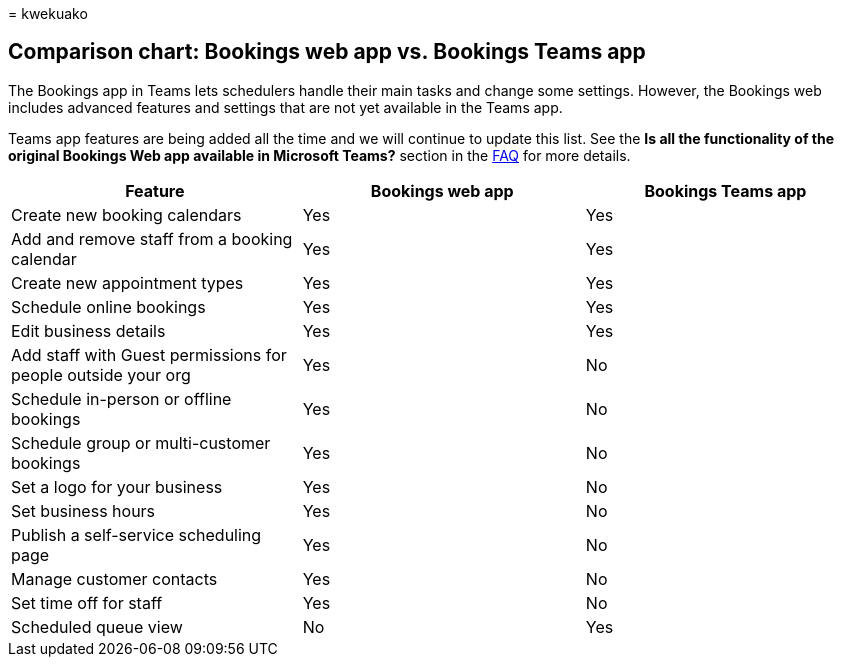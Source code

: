 = 
kwekuako

== Comparison chart: Bookings web app vs. Bookings Teams app

The Bookings app in Teams lets schedulers handle their main tasks and
change some settings. However, the Bookings web includes advanced
features and settings that are not yet available in the Teams app.

Teams app features are being added all the time and we will continue to
update this list. See the *Is all the functionality of the original
Bookings Web app available in Microsoft Teams?* section in the
link:bookings-faq.yml[FAQ] for more details.

[width="100%",cols="<34%,<33%,<33%",options="header",]
|===
|Feature |Bookings web app |Bookings Teams app
|Create new booking calendars |Yes |Yes
|Add and remove staff from a booking calendar |Yes |Yes
|Create new appointment types |Yes |Yes
|Schedule online bookings |Yes |Yes
|Edit business details |Yes |Yes
|Add staff with Guest permissions for people outside your org |Yes |No
|Schedule in-person or offline bookings |Yes |No
|Schedule group or multi-customer bookings |Yes |No
|Set a logo for your business |Yes |No
|Set business hours |Yes |No
|Publish a self-service scheduling page |Yes |No
|Manage customer contacts |Yes |No
|Set time off for staff |Yes |No
|Scheduled queue view |No |Yes
|===

